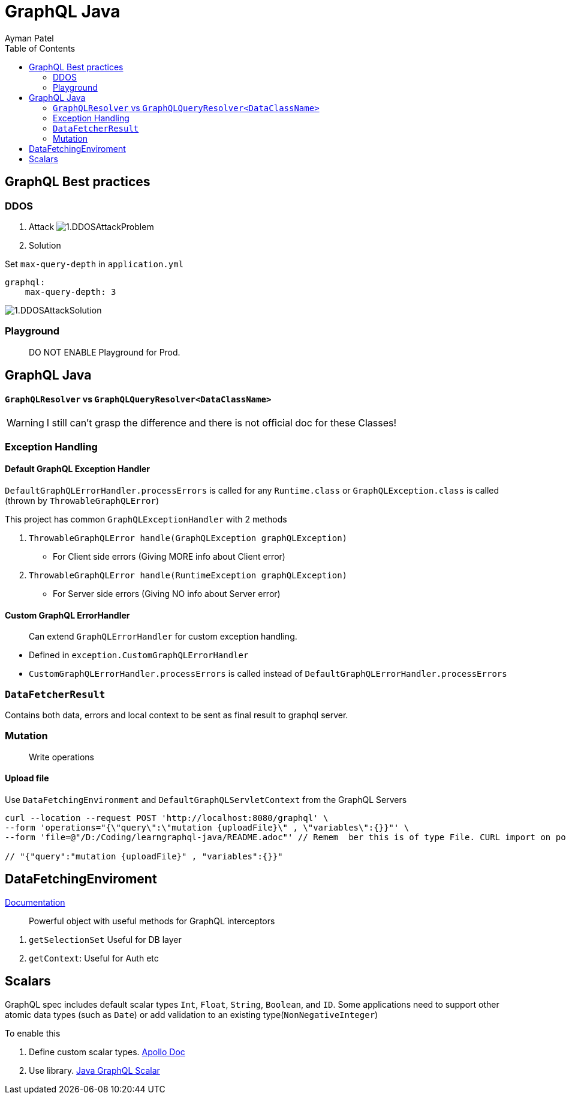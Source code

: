 = GraphQL Java
Ayman Patel
:toc:
:icons: font

== GraphQL Best practices

=== DDOS
1. Attack
image:img/1.DDOSAttackProblem.jpg[]


2. Solution



Set `max-query-depth` in `application.yml`

```yml
graphql:
    max-query-depth: 3
```

image:img/1.DDOSAttackSolution.jpg[]


=== Playground

> DO NOT ENABLE Playground for Prod.



== GraphQL Java


==== `GraphQLResolver` vs `GraphQLQueryResolver<DataClassName>`

WARNING: I still can't grasp the difference and there is not official doc for these Classes!

=== Exception Handling

==== Default GraphQL Exception Handler

`DefaultGraphQLErrorHandler.processErrors` is called for any `Runtime.class` or `GraphQLException.class` is called (thrown by `ThrowableGraphQLError`)

This project has common `GraphQLExceptionHandler` with 2 methods

1. `ThrowableGraphQLError handle(GraphQLException graphQLException)`

- For Client side errors (Giving MORE info about Client error)

2. `ThrowableGraphQLError handle(RuntimeException graphQLException)`

- For Server side errors (Giving NO info about Server error)


==== Custom GraphQL ErrorHandler

> Can extend `GraphQLErrorHandler` for custom exception handling.

- Defined in `exception.CustomGraphQLErrorHandler`

- `CustomGraphQLErrorHandler.processErrors` is called instead of `DefaultGraphQLErrorHandler.processErrors`


=== `DataFetcherResult`

Contains both data, errors and local context  to be sent as final result to graphql server.


=== Mutation

> Write operations


==== Upload file

Use `DataFetchingEnvironment` and `DefaultGraphQLServletContext` from the GraphQL Servers



```curl
curl --location --request POST 'http://localhost:8080/graphql' \
--form 'operations="{\"query\":\"mutation {uploadFile}\" , \"variables\":{}}"' \
--form 'file=@"/D:/Coding/learngraphql-java/README.adoc"' // Remem  ber this is of type File. CURL import on postman will fail this command

// "{"query":"mutation {uploadFile}" , "variables":{}}"
```


== DataFetchingEnviroment

https://www.graphql-java.com/documentation/v11/data-fetching/[Documentation]

> Powerful object with useful methods for GraphQL interceptors


1. `getSelectionSet` Useful for DB layer
2. `getContext`: Useful for Auth
etc


== Scalars


GraphQL spec includes default scalar types `Int`, `Float`, `String`, `Boolean`, and `ID`. Some applications need to support other atomic data types (such as `Date`) or add validation to an existing type(`NonNegativeInteger`)

To enable this

1. Define custom scalar types. https://www.apollographql.com/docs/apollo-server/schema/custom-scalars/[Apollo Doc]

2. Use library. https://github.com/graphql-java/graphql-java-extended-scalars[Java GraphQL Scalar]
